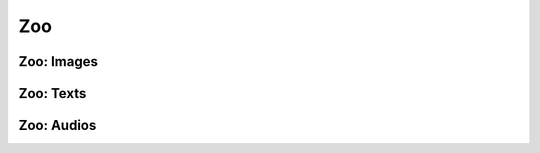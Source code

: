 Zoo
~~~~~~~~~~~~~~~~~~~~~~~~~~~~~~~~

Zoo: Images
#################################


.. mdinclude:: ../../../docs/readme/examples_source/zoo/zoo_images.md


Zoo: Texts
#################################

.. mdinclude:: ../../../docs/readme/examples_source/zoo/zoo_texts.md


Zoo: Audios
#################################

.. mdinclude:: ../../../docs/readme/examples_source/zoo/zoo_audios.md
